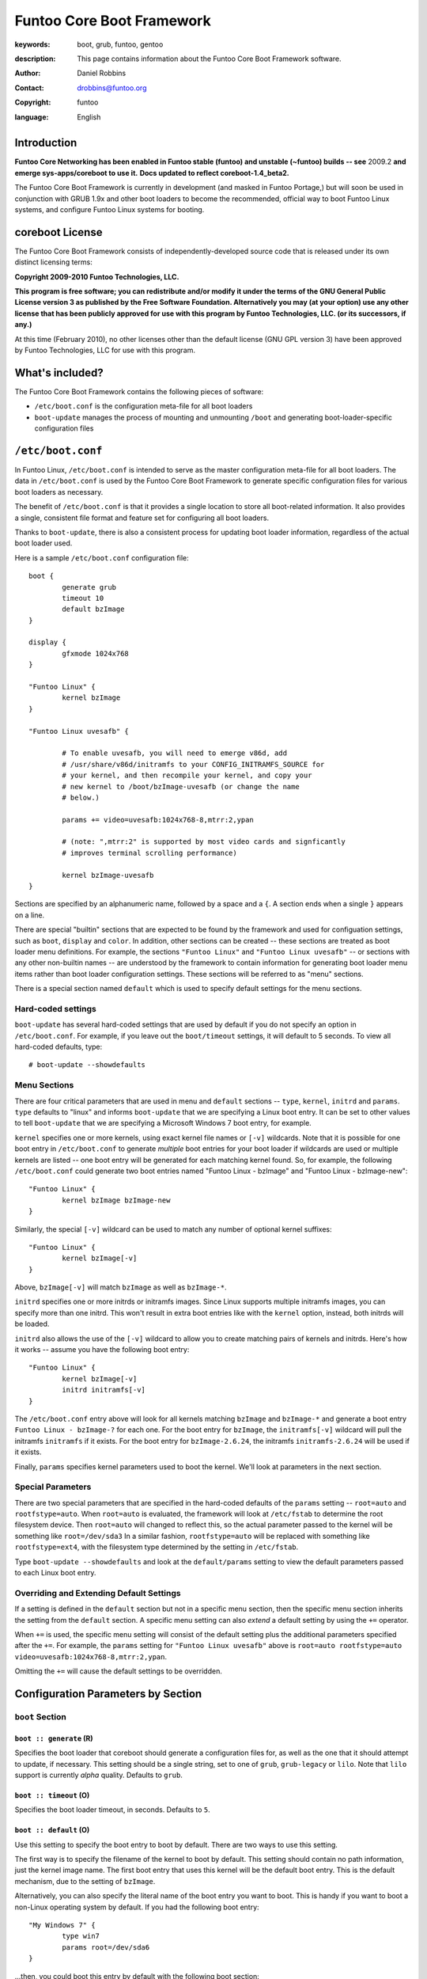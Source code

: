 ==========================
Funtoo Core Boot Framework
==========================

:keywords: boot, grub, funtoo, gentoo
:description: 

        This page contains information about the Funtoo Core Boot Framework software.

:author: Daniel Robbins
:contact: drobbins@funtoo.org
:copyright: funtoo
:language: English

Introduction
============

.. role:: change

**Funtoo Core Networking has been enabled in Funtoo stable (funtoo) and unstable (~funtoo) builds -- see** :change:`2009.2` **and emerge sys-apps/coreboot to use it.**
**Docs updated to reflect coreboot-1.4_beta2.**

The Funtoo Core Boot Framework is currently in development (and masked in
Funtoo Portage,) but will soon be used in conjunction with GRUB 1.9x and other
boot loaders to become the recommended, official way to boot Funtoo Linux
systems, and configure Funtoo Linux systems for booting.

coreboot License
=================

The Funtoo Core Boot Framework consists of independently-developed source code
that is released under its own distinct licensing terms:

**Copyright 2009-2010 Funtoo Technologies, LLC.**

**This program is free software; you can redistribute and/or modify it under
the terms of the GNU General Public License version 3 as published by the
Free Software Foundation. Alternatively you may (at your option) use any
other license that has been publicly approved for use with this program by
Funtoo Technologies, LLC. (or its successors, if any.)**

At this time (February 2010), no other licenses other than the default license
(GNU GPL version 3) have been approved by Funtoo Technologies, LLC for use with
this program.

What's included?
================

The Funtoo Core Boot Framework contains the following pieces of software:

- ``/etc/boot.conf`` is the configuration meta-file for all boot loaders
- ``boot-update`` manages the process of mounting and unmounting ``/boot`` and generating boot-loader-specific configuration files 

``/etc/boot.conf``
==================

In Funtoo Linux, ``/etc/boot.conf`` is intended to serve as the master
configuration meta-file for all boot loaders. The data in ``/etc/boot.conf`` is
used by the Funtoo Core Boot Framework to generate specific configuration files
for various boot loaders as necessary.

The benefit of ``/etc/boot.conf`` is that it provides a single location to
store all boot-related information. It also provides a single, consistent file
format and feature set for configuring all boot loaders.

Thanks to ``boot-update``, there is also a consistent process for updating boot
loader information, regardless of the actual boot loader used.

Here is a sample ``/etc/boot.conf`` configuration file::

        boot {
                generate grub
                timeout 10
                default bzImage
        }

        display {
                gfxmode 1024x768
        }

        "Funtoo Linux" {
                kernel bzImage
        }

        "Funtoo Linux uvesafb" { 

                # To enable uvesafb, you will need to emerge v86d, add
                # /usr/share/v86d/initramfs to your CONFIG_INITRAMFS_SOURCE for
                # your kernel, and then recompile your kernel, and copy your
                # new kernel to /boot/bzImage-uvesafb (or change the name
                # below.)

                params += video=uvesafb:1024x768-8,mtrr:2,ypan

                # (note: ",mtrr:2" is supported by most video cards and signficantly
                # improves terminal scrolling performance)

                kernel bzImage-uvesafb
        }

Sections are specified by an alphanumeric name, followed by a space and a ``{``.
A section ends when a single ``}`` appears on a line.

There are special "builtin" sections that are expected to be found by the
framework and used for configuation settings, such as ``boot``, ``display`` and
``color``. In addition, other sections can be created -- these sections are
treated as boot loader menu definitions.  For example, the sections ``"Funtoo
Linux"`` and ``"Funtoo Linux uvesafb"`` -- or sections with any other
non-builtin names -- are understood by the framework to contain information for
generating boot loader menu items rather than boot loader configuration
settings. These sections will be referred to as "menu" sections.

There is a special section named ``default`` which is used to specify default
settings for the menu sections. 

Hard-coded settings
-------------------

``boot-update`` has several hard-coded settings that are used by default if
you do not specify an option in ``/etc/boot.conf``. For example, if you leave
out the ``boot/timeout`` settings, it will default to 5 seconds. To view all
hard-coded defaults, type::

        # boot-update --showdefaults

Menu Sections
-------------

There are four critical parameters that are used in menu and ``default``
sections -- ``type``, ``kernel``, ``initrd`` and ``params``. ``type`` defaults
to "linux" and informs ``boot-update`` that we are specifying a Linux boot
entry.  It can be set to other values to tell ``boot-update`` that we are
specifying a Microsoft Windows 7 boot entry, for example.

``kernel`` specifies one or more kernels, using exact kernel file names or
``[-v]`` wildcards. Note that it is possible for one boot entry in
``/etc/boot.conf`` to generate *multiple* boot entries for your boot loader if
wildcards are used or multiple kernels are listed -- one boot entry will be
generated for each matching kernel found. So, for example, the following
``/etc/boot.conf`` could generate two boot entries named "Funtoo Linux -
bzImage" and "Funtoo Linux - bzImage-new"::

        "Funtoo Linux" {
                kernel bzImage bzImage-new
        }

Similarly, the special ``[-v]`` wildcard can be used to match any number of
optional kernel suffixes::

        "Funtoo Linux" {
                kernel bzImage[-v]
        }

Above, ``bzImage[-v]`` will match ``bzImage`` as well as ``bzImage-*``.


``initrd`` specifies one or more initrds or initramfs images.  Since Linux
supports multiple initramfs images, you can specify more than one initrd. This
won't result in extra boot entries like with the ``kernel`` option, instead,
both initrds will be loaded.

``initrd`` also allows the use of the ``[-v]`` wildcard to allow you to create
matching pairs of kernels and initrds. Here's how it works -- assume you have
the following boot entry::

        "Funtoo Linux" {
                kernel bzImage[-v]
                initrd initramfs[-v]
        }

The ``/etc/boot.conf`` entry above will look for all kernels matching ``bzImage``
and ``bzImage-*`` and generate a boot entry ``Funtoo Linux - bzImage-?`` for each
one. For the boot entry for ``bzImage``, the ``initramfs[-v]`` wildcard will pull 
the initramfs ``initramfs`` if it exists. For the boot entry for ``bzImage-2.6.24``,
the initramfs ``initramfs-2.6.24`` will be used if it exists.

Finally, ``params`` specifies kernel parameters used to boot the kernel. We'll
look at parameters in the next section.

Special Parameters
------------------

There are two special parameters that are specified in the hard-coded defaults
of the ``params`` setting -- ``root=auto`` and ``rootfstype=auto``. When
``root=auto`` is evaluated, the framework will look at ``/etc/fstab`` to
determine the root filesystem device. Then ``root=auto`` will changed to
reflect this, so the actual parameter passed to the kernel will be something
like ``root=/dev/sda3`` In a similar fashion, ``rootfstype=auto`` will be
replaced with something like ``rootfstype=ext4``, with the filesystem type
determined by the setting in ``/etc/fstab``.

Type ``boot-update --showdefaults`` and look at the ``default/params`` setting
to view the default parameters passed to each Linux boot entry.

Overriding and Extending Default Settings
------------------------------------------

If a setting is defined in the ``default`` section but not in a specific menu
section, then the specific menu section inherits the setting from the
``default`` section. A specific menu setting can also *extend* a default
setting by using the ``+=`` operator. 

When ``+=`` is used, the specific menu setting will consist of the default
setting plus the additional parameters specified after the ``+=``. For example,
the ``params`` setting for ``"Funtoo Linux uvesafb"`` above is ``root=auto
rootfstype=auto video=uvesafb:1024x768-8,mtrr:2,ypan``.

Omitting the ``+=`` will cause the default settings to be overridden.

Configuration Parameters by Section
===================================

``boot`` Section
----------------

``boot :: generate`` (R)
~~~~~~~~~~~~~~~~~~~~~~~~

Specifies the boot loader that coreboot should generate a configuration files
for, as well as the one that it should attempt to update, if necessary. This
setting should be a single string, set to one of ``grub``, ``grub-legacy``
or ``lilo``. Note that ``lilo`` support is currently *alpha* quality. Defaults
to ``grub``.

``boot :: timeout`` (O)
~~~~~~~~~~~~~~~~~~~~~~~

Specifies the boot loader timeout, in seconds. Defaults to ``5``.

``boot :: default`` (O)
~~~~~~~~~~~~~~~~~~~~~~~

Use this setting to specify the boot entry to boot by default. There are two
ways to use this setting.


The first way is to specify the filename of the kernel to boot by default. This setting should
contain no path information, just the kernel image name. The first boot entry
that uses this kernel will be the default boot entry. 
This is the default mechanism, due to the setting of ``bzImage``.

Alternatively, you can also specify the literal name of the boot entry you want to
boot. This is handy if you want to boot a non-Linux operating system by default. If
you had the following boot entry::

        "My Windows 7" {
                type win7
                params root=/dev/sda6
        }

...then, you could boot this entry by default with the following boot section::

        boot {
                generate grub
                default My Windows 7
        }


``display`` Section
-------------------

``display :: gfxmode`` (O)
~~~~~~~~~~~~~~~~~~~~~~~~~~

Specifies the video mode to be used by the boot loader's menus. This value is
also inherited and used as the video mode for the kernel when a graphical boot
(``uvesafb``, ``vesafb-tng``) is used. This option is only supported for
``grub``.

``color`` Section
-----------------

Currently, the color options are only supported for ``grub``.

``color :: normal`` (O)
~~~~~~~~~~~~~~~~~~~~~~~

Specifies the regular display colors in ``fg/bg`` format. Defaults to ``cyan/blue``.

``color :: highlight`` (O)
~~~~~~~~~~~~~~~~~~~~~~~~~~

Specifies the menu highlight colors in ``fg/bg`` format. Defaults to ``blue/cyan``.

``default`` and Specific Menu Sections
--------------------------------------

``default :: type`` (O) 
-----------------------

Specifies the boot entry type; defaults to ``linux``. Currently, DOS/Windows boot entries
are also supported. Set to one of: ``linux``, ``dos``, ``msdos``, ``Windows 2000``, ``win2000``,
``Windows XP``, ``winxp``, ``Windows Vista``, ``vista``, ``Windows 7``, ``win7``. Here's
how to specify a Windows 7 boot entry::

        "My Windows 7" {
                type win7
                params root=/dev/sda6
        }

``default :: scan`` (O)
~~~~~~~~~~~~~~~~~~~~~~~

This setting specifies one or more directories to scan for kernels and 
initrds. Defaults to ``/boot``.

``default :: kernels`` (R)
~~~~~~~~~~~~~~~~~~~~~~~~~~

This setting specifies kernel image name, names or patterns, to find kernels to
generate boot menu entries for. The path specified in the ``scan`` setting is
searched. Glob patterns are supported. The special pattern `[-v]` is used to
match a kernel base name (such as ``bzImage``) plus all kernels with an
optional version suffix beginning with a ``-``, such as ``bzImage-2.6.24``. If
more than one kernel image matches a pattern, or more than one kernel image is
specified, then more than one boot entry will be created.

``default :: initrd`` (O)
~~~~~~~~~~~~~~~~~~~~~~~~~

This setting specifies initrd/initramfs image(s) to load with the menu entry.
If multiple initrds or initramfs images are specified, then *all* specified
images will be loaded for the boot entry. Linux supports multiple initramfs
images being specified at boot time. Glob patterns are supported. The special
pattern ``[-v]`` is used to find initrd/initramfs images that match the
``[-v]`` pattern of the current kernel.  For example, if the current menu
entry's kernel image has a ``[-v]`` pattern of ``-2.6.24``, then
``initramfs[-v]`` will match ``initramfs-2.6.24``. If the current menu entry
had a ``[-v]`` pattern, but it was blank (in the case of ``bzImage[-v]``
finding a kernel named ``bzImage``,) then ``initramfs[-v]`` will match
``initramfs``, if it exists.

``default :: params`` (O)
~~~~~~~~~~~~~~~~~~~~~~~~~

This setting specifies the parameters passed to the kernel. This option
appearing in the ``default`` section can be extended in specific menu 
sections by using the ``+=`` operator. The special parameters ``root=auto``
and ``rootfstype=auto`` are supported, which will be replaced with similar
settings with the ``auto`` string replaced with the respective setting from
``/etc/fstab``. Defaults to ``root=auto rootfstype=auto``.

